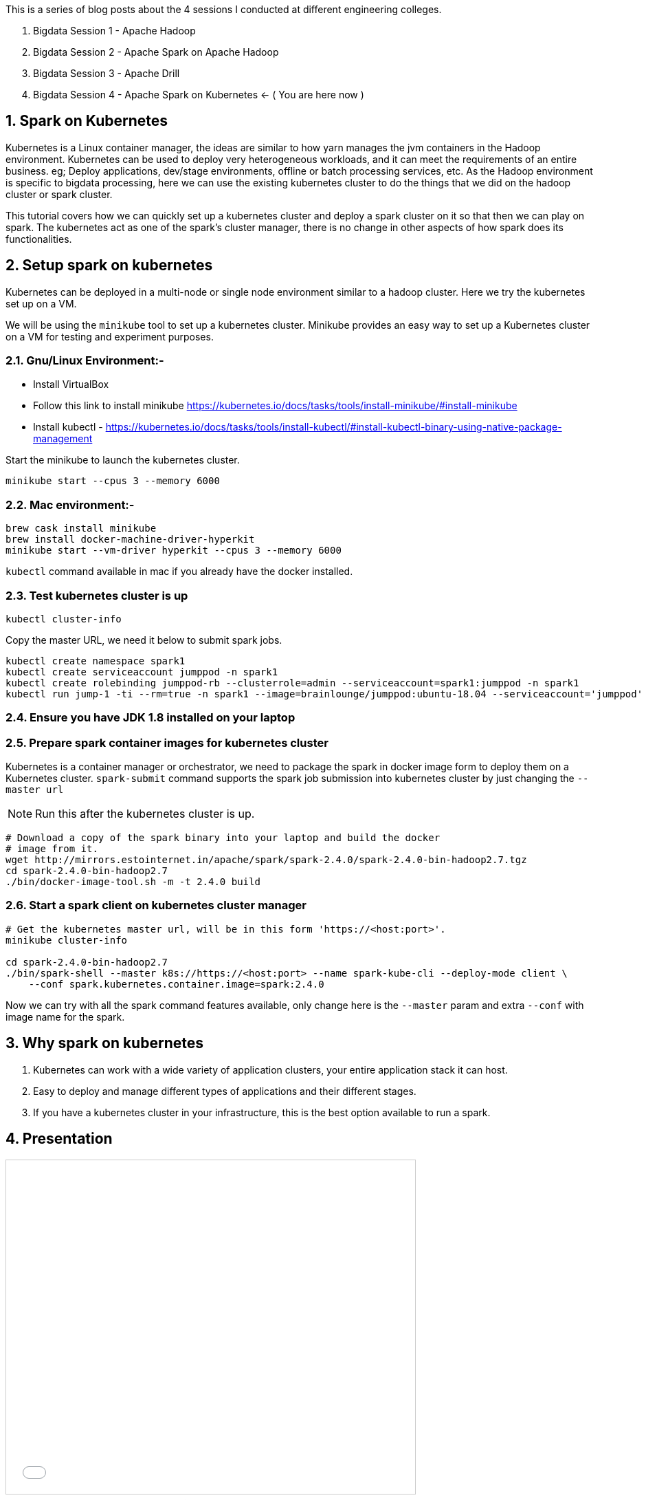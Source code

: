 :title: Bigdata Session 4 - Apache Spark on Kubernetes
:date: 02-June-2019
:category: data-science
:tags: hadoop,spark,drill,kubernetes
:numbered:

This is a series of blog posts about the 4 sessions I conducted at different engineering
colleges.

1. Bigdata Session 1 - Apache Hadoop
2. Bigdata Session 2 - Apache Spark on Apache Hadoop
3. Bigdata Session 3 - Apache Drill
4. Bigdata Session 4 - Apache Spark on Kubernetes <- ( You are here now )

== Spark on Kubernetes

Kubernetes is a Linux container manager, the ideas are similar to how yarn manages the
jvm containers in the Hadoop environment. Kubernetes can be used to deploy very heterogeneous workloads, and it can meet the requirements of an entire business. eg; Deploy applications, dev/stage environments, offline or batch processing services, etc. As the Hadoop
environment is specific to bigdata processing, here we can use the existing kubernetes
cluster to do the things that we did on the hadoop cluster or spark cluster.

This tutorial covers how we can quickly set up a kubernetes cluster and deploy a
spark cluster on it so that then we can play on spark. The kubernetes act as one
of the spark's cluster manager, there is no change in other aspects of how spark
does its functionalities.


== Setup spark on kubernetes

Kubernetes can be deployed in a multi-node or single node environment similar to
a hadoop cluster. Here we try the kubernetes set up on a VM.


We will be using the `minikube` tool to set up a kubernetes cluster. Minikube provides an easy way to set up a Kubernetes cluster on a VM for testing and experiment purposes.

=== Gnu/Linux Environment:-

- Install VirtualBox
- Follow this link to install minikube https://kubernetes.io/docs/tasks/tools/install-minikube/#install-minikube
- Install kubectl - https://kubernetes.io/docs/tasks/tools/install-kubectl/#install-kubectl-binary-using-native-package-management

Start the minikube to launch the kubernetes cluster.
```bash
minikube start --cpus 3 --memory 6000
```

=== Mac environment:-

```bash
brew cask install minikube
brew install docker-machine-driver-hyperkit
minikube start --vm-driver hyperkit --cpus 3 --memory 6000
```

`kubectl` command available in mac if you already have the docker installed.

=== Test kubernetes cluster is up

```bash
kubectl cluster-info
```
Copy the master URL, we need it below to submit spark jobs.


```bash

kubectl create namespace spark1
kubectl create serviceaccount jumppod -n spark1
kubectl create rolebinding jumppod-rb --clusterrole=admin --serviceaccount=spark1:jumppod -n spark1
kubectl run jump-1 -ti --rm=true -n spark1 --image=brainlounge/jumppod:ubuntu-18.04 --serviceaccount='jumppod'

```

=== Ensure you have JDK 1.8 installed on your laptop

=== Prepare spark container images for kubernetes cluster

Kubernetes is a container manager or orchestrator, we need to package the spark in
docker image form to deploy them on a Kubernetes cluster.
`spark-submit` command supports the spark job submission into kubernetes cluster
by just changing the `--master url`


NOTE: Run this after the kubernetes cluster is up.
```bash
# Download a copy of the spark binary into your laptop and build the docker
# image from it.
wget http://mirrors.estointernet.in/apache/spark/spark-2.4.0/spark-2.4.0-bin-hadoop2.7.tgz
cd spark-2.4.0-bin-hadoop2.7
./bin/docker-image-tool.sh -m -t 2.4.0 build
```

=== Start a spark client on kubernetes cluster manager

```bash

# Get the kubernetes master url, will be in this form 'https://<host:port>'.
minikube cluster-info

cd spark-2.4.0-bin-hadoop2.7
./bin/spark-shell --master k8s://https://<host:port> --name spark-kube-cli --deploy-mode client \
    --conf spark.kubernetes.container.image=spark:2.4.0

```
Now we can try with all the spark command features available, only change here
is the `--master` param and extra `--conf` with image name for the spark.


== Why spark on kubernetes

1. Kubernetes can work with a wide variety of application clusters, your entire application
stack it can host.
2. Easy to deploy and manage different types of applications and their different stages.
3. If you have a kubernetes cluster in your infrastructure, this is the best option available to run a spark.

== Presentation

++++

<iframe src="//www.slideshare.net/slideshow/embed_code/key/sRm6qq2Fdaplhk" width="595" height="485" frameborder="0" marginwidth="0" marginheight="0" scrolling="no" style="border:1px solid #CCC; border-width:1px; margin-bottom:5px; max-width: 100%;" allowfullscreen> </iframe> <div style="margin-bottom:5px"> <strong> <a href="//www.slideshare.net/haridasnss/apache-spark-on-kubernetes" title="Apache Spark on Kubernetes" target="_blank">Apache Spark on Kubernetes</a> </strong> from <strong><a href="https://www.slideshare.net/haridasnss" target="_blank">haridasnss</a></strong> </div>

++++
